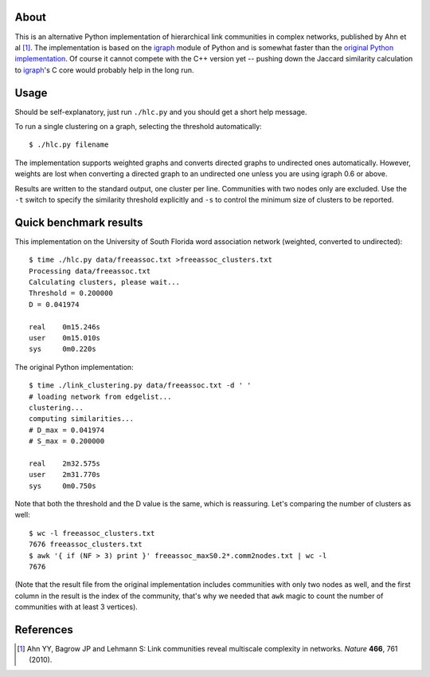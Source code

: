About
=====

This is an alternative Python implementation of hierarchical link communities
in complex networks, published by Ahn et al [1]_. The implementation is based
on the igraph_ module of Python and is somewhat faster than the
`original Python implementation`_. Of course it cannot compete with the C++
version yet -- pushing down the Jaccard similarity calculation to igraph_'s
C core would probably help in the long run.

.. _igraph: http://igraph.sourceforge.net

.. _original Python implementation: https://github.com/bagrow/linkcomm/tree/master/python

Usage
=====

Should be self-explanatory, just run ``./hlc.py`` and you should get a
short help message.

To run a single clustering on a graph, selecting the threshold automatically::

    $ ./hlc.py filename

The implementation supports weighted graphs and converts directed graphs to
undirected ones automatically. However, weights are lost when converting a
directed graph to an undirected one unless you are using igraph 0.6 or above.

Results are written to the standard output, one cluster per line. Communities
with two nodes only are excluded. Use the ``-t`` switch to specify the
similarity threshold explicitly and ``-s`` to control the minimum size of
clusters to be reported.

Quick benchmark results
=======================

This implementation on the University of South Florida word association
network (weighted, converted to undirected)::

    $ time ./hlc.py data/freeassoc.txt >freeassoc_clusters.txt
    Processing data/freeassoc.txt
    Calculating clusters, please wait...
    Threshold = 0.200000
    D = 0.041974

    real    0m15.246s
    user    0m15.010s
    sys     0m0.220s

The original Python implementation::

    $ time ./link_clustering.py data/freeassoc.txt -d ' '
    # loading network from edgelist...
    clustering...
    computing similarities...
    # D_max = 0.041974
    # S_max = 0.200000

    real    2m32.575s
    user    2m31.770s
    sys     0m0.750s

Note that both the threshold and the D value is the same, which is
reassuring. Let's comparing the number of clusters as well::

    $ wc -l freeassoc_clusters.txt
    7676 freeassoc_clusters.txt
    $ awk '{ if (NF > 3) print }' freeassoc_maxS0.2*.comm2nodes.txt | wc -l
    7676

(Note that the result file from the original implementation includes
communities with only two nodes as well, and the first column in the result
is the index of the community, that's why we needed that ``awk`` magic to
count the number of communities with at least 3 vertices).

References
==========

.. [1] Ahn YY, Bagrow JP and Lehmann S: Link communities reveal multiscale
   complexity in networks. *Nature* **466**, 761 (2010).

